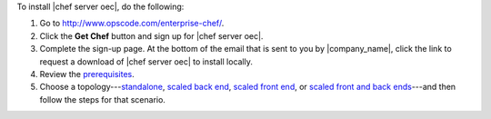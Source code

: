 .. This is an included how-to. 


To install |chef server oec|, do the following:

#. Go to http://www.opscode.com/enterprise-chef/.

#. Click the **Get Chef** button and sign up for |chef server oec|.

#. Complete the sign-up page. At the bottom of the email that is sent to you by |company_name|, click the link to request a download of |chef server oec| to install locally.

#. Review the `prerequisites <http://docs.opscode.com/enterprise/install_server_pre.html>`_.

#. Choose a topology---`standalone <http://docs.opscode.com/enterprise/install_server_standalone.html>`_, `scaled back end <http://docs.opscode.com/enterprise/install_server_be.html>`_, `scaled front end <http://docs.opscode.com/enterprise/install_server_fe.html>`_, or `scaled front and back ends <http://docs.opscode.com/enterprise/install_server_febe.html>`_---and then follow the steps for that scenario.







